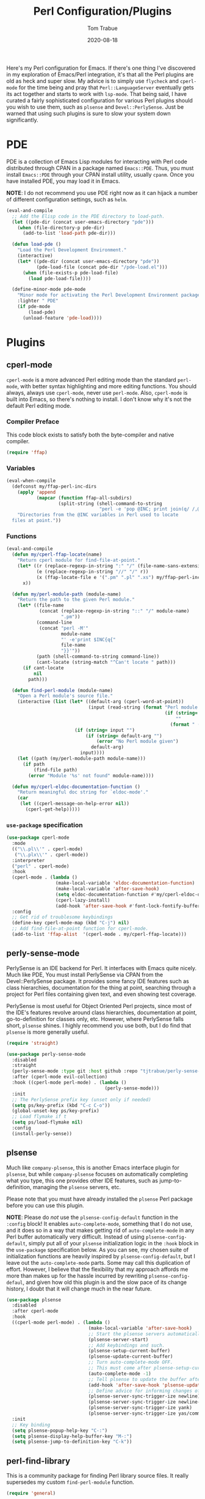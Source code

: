 #+TITLE:    Perl Configuration/Plugins
#+AUTHOR:   Tom Trabue
#+EMAIL:    tom.trabue@gmail.com
#+DATE:     2020-08-18
#+TAGS:     perl cperl raku plsense pde perly-sense
#+STARTUP: fold

Here's my Perl configuration for Emacs. If there's one thing I've discovered in
my exploration of Emacs/Perl integration, it's that all the Perl plugins are old
as heck and super slow. My advice is to simply use =flycheck= and =cperl-mode=
for the time being and pray that =Perl::LanguageServer= eventually gets its act
together and starts to work with =lsp-mode=. That being said, I have curated a
fairly sophisticated configuration for various Perl plugins should you wish to
use them, such as =plsense= and =Devel::PerlySense=. Just be warned that using
such plugins is sure to slow your system down significantly.

* PDE
PDE is a collection of Emacs Lisp modules for interacting with Perl code
distributed through CPAN in a package named =Emacs::PDE=. Thus, you must
install =Emacs::PDE= through your CPAN install utility, usually =cpanm=. Once
you have installed PDE, you may load it in Emacs.

*NOTE*: I do not recommend you use PDE right now as it can hijack a number of
different configuration settings, such as =helm=.

#+begin_src emacs-lisp
  (eval-and-compile
    ;; Add the Elisp code in the PDE directory to load-path.
    (let ((pde-dir (concat user-emacs-directory "pde")))
      (when (file-directory-p pde-dir)
        (add-to-list 'load-path pde-dir)))

    (defun load-pde ()
      "Load the Perl Development Environment."
      (interactive)
      (let* ((pde-dir (concat user-emacs-directory "pde"))
             (pde-load-file (concat pde-dir "/pde-load.el")))
        (when (file-exists-p pde-load-file)
          (load pde-load-file))))

    (define-minor-mode pde-mode
      "Minor mode for activating the Perl Development Environment package from CPAN."
      :lighter " PDE"
      (if pde-mode
          (load-pde)
        (unload-feature 'pde-load))))
#+end_src

* Plugins
** cperl-mode
=cperl-mode= is a more advanced Perl editing mode than the standard
=perl-mode=, with better syntax highlighting and more editing functions.
You should always, always use =cperl-mode=, never use =perl-mode=. Also,
=cperl-mode= is built into Emacs, so there's nothing to install. I don't know
why it's not the default Perl editing mode.

*** Compiler Preface
This code block exists to satisfy both the byte-compiler and native compiler.

#+begin_src emacs-lisp
  (require 'ffap)
#+end_src

*** Variables
#+begin_src emacs-lisp
  (eval-when-compile
    (defconst my/ffap-perl-inc-dirs
      (apply 'append
             (mapcar (function ffap-all-subdirs)
                     (split-string (shell-command-to-string
                                    "perl -e 'pop @INC; print join(q/ /,@INC);'"))))
      "Directories from the @INC variables in Perl used to locate
    files at point."))
#+end_src

*** Functions
#+begin_src emacs-lisp
  (eval-and-compile
    (defun my/cperl-ffap-locate(name)
      "Return cperl module for find-file-at-point."
      (let* ((r (replace-regexp-in-string ":" "/" (file-name-sans-extension name)))
             (e (replace-regexp-in-string "//" "/" r))
             (x (ffap-locate-file e '(".pm" ".pl" ".xs") my/ffap-perl-inc-dirs)))
        x))

    (defun my/perl-module-path (module-name)
      "Return the path to the given Perl module."
      (let* ((file-name
              (concat (replace-regexp-in-string "::" "/" module-name)
                      ".pm"))
             (command-line
              (concat "perl -M'"
                      module-name
                      "' -e'print $INC{q{"
                      file-name
                      "}}'"))
             (path (shell-command-to-string command-line))
             (cant-locate (string-match "^Can't locate " path)))
        (if cant-locate
            nil
          path)))

    (defun find-perl-module (module-name)
      "Open a Perl module's source file."
      (interactive (list (let* ((default-arg (cperl-word-at-point))
                                (input (read-string (format "Perl module name%s: "
                                                            (if (string= default-arg "")
                                                                ""
                                                              (format " (default %s)" default-arg))))))
                           (if (string= input "")
                               (if (string= default-arg "")
                                   (error "No Perl module given")
                                 default-arg)
                             input))))
      (let ((path (my/perl-module-path module-name)))
        (if path
            (find-file path)
          (error "Module '%s' not found" module-name))))

    (defun my/cperl-eldoc-documentation-function ()
      "Return meaningful doc string for `eldoc-mode'."
      (car
       (let ((cperl-message-on-help-error nil))
         (cperl-get-help)))))
#+end_src

*** =use-package= specification
#+begin_src emacs-lisp
  (use-package cperl-mode
    :mode
    (("\\.pl\\'" . cperl-mode)
     ("\\.plx\\'" . cperl-mode))
    :interpreter
    ("perl" . cperl-mode)
    :hook
    (cperl-mode . (lambda ()
                    (make-local-variable 'eldoc-documentation-function)
                    (make-local-variable 'after-save-hook)
                    (setq eldoc-documentation-function #'my/cperl-eldoc-documentation-function)
                    (cperl-lazy-install)
                    (add-hook 'after-save-hook #'font-lock-fontify-buffer)))
    :config
    ;; Get rid of troublesome keybindings
    (define-key cperl-mode-map (kbd "C-j") nil)
    ;; Add find-file-at-point function for cperl-mode.
    (add-to-list 'ffap-alist  '(cperl-mode . my/cperl-ffap-locate)))
#+end_src

** perly-sense-mode
PerlySense is an IDE backend for Perl. It interfaces with Emacs quite
nicely.  Much like PDE, You must install PerlySense via CPAN from the
Devel::PerlySense package. It provides some fancy IDE features such as class
hierarchies, documentation for the thing at point, searching through a
project for Perl files containing given text, and even showing test
coverage.

PerlySense is most useful for Object Oriented Perl projects, since most of
the IDE's features revolve around class hierarchies, documentation at point,
go-to-definition for classes only, etc. However, where PerlySense falls
short, =plsense= shines. I highly recommend you use both, but I do find that
=plsense= is more generally useful.

#+begin_src emacs-lisp
  (require 'straight)

  (use-package perly-sense-mode
    :disabled
    :straight
    (perly-sense-mode :type git :host github :repo "tjtrabue/perly-sense-mode")
    :after (cperl-mode evil-collection)
    :hook ((cperl-mode perl-mode) . (lambda ()
                                      (perly-sense-mode)))
    :init
    ;; The PerlySense prefix key (unset only if needed)
    (setq ps/key-prefix (kbd "C-c C-o"))
    (global-unset-key ps/key-prefix)
    ;; Load flymake if t
    (setq ps/load-flymake nil)
    :config
    (install-perly-sense))
#+end_src

** plsense
Much like =company-plsense=, this is another Emacs interface plugin for
=plsense=, but while =company-plsense= focuses on automatically completing
what you type, this one provides other IDE features, such as
jump-to-definition, managing the =plsense= servers, etc.

Please note that you must have already installed the =plsense= Perl package
before you can use this plugin.

*NOTE*: Please do /not/ use the =plsense-config-default= function in the
=:config= block! It enables =auto-complete-mode=, something that I do not
use, and it does so in a way that makes getting rid of =auto-complete-mode=
in any Perl buffer automatically very difficult. Instead of using
=plsense-config-default=, simply put all of your =plsense= initialization
logic in the =:hook= block in the =use-package= specification below. As you
can see, my chosen suite of initialization functions are heavily inspired by
=plsense-config-default=, but I leave out the =auto-complete-mode=
parts. Some may call this duplication of effort. However, I believe that the
flexibility that my approach affords me more than makes up for the hassle
incurred by rewriting =plsense-config-defaul=, and given how old this plugin
is and the slow pace of its change history, I doubt that it will change much
in the near future.

#+begin_src emacs-lisp
  (use-package plsense
    :disabled
    :after cperl-mode
    :hook
    ((cperl-mode perl-mode) . (lambda ()
                                (make-local-variable 'after-save-hook)
                                ;; Start the plsense servers automatically.
                                (plsense-server-start)
                                ;; Add keybindings and such.
                                (plsense-setup-current-buffer)
                                (plsense-update-current-buffer)
                                ;; Turn auto-complete-mode OFF.
                                ;; This must come after plsense-setup-current-buffer
                                (auto-complete-mode -1)
                                ;; Tell plsense to update the buffer after saving.
                                (add-hook 'after-save-hook 'plsense-update-current-buffer t)
                                ;; Define advice for informing changes of current buffer to server.
                                (plsense-server-sync-trigger-ize newline)
                                (plsense-server-sync-trigger-ize newline-and-indent)
                                (plsense-server-sync-trigger-ize yank)
                                (plsense-server-sync-trigger-ize yas/commit-snippet)))
    :init
    ;; Key binding
    (setq plsense-popup-help-key "C-:")
    (setq plsense-display-help-buffer-key "M-:")
    (setq plsense-jump-to-definition-key "C-k"))
#+end_src

** perl-find-library
This is a community package for finding Perl library source files.
It really supersedes my custom =find-perl-module= function.

#+begin_src emacs-lisp
  (require 'general)

  (use-package perl-find-library
    :after cperl-mode
    :general
    (my/user-leader-def cperl-mode-map
      "f l" 'perl-find-library)
    (general-def cperl-mode-map
      [remap cperl-perldoc] 'perldoc))
#+end_src
